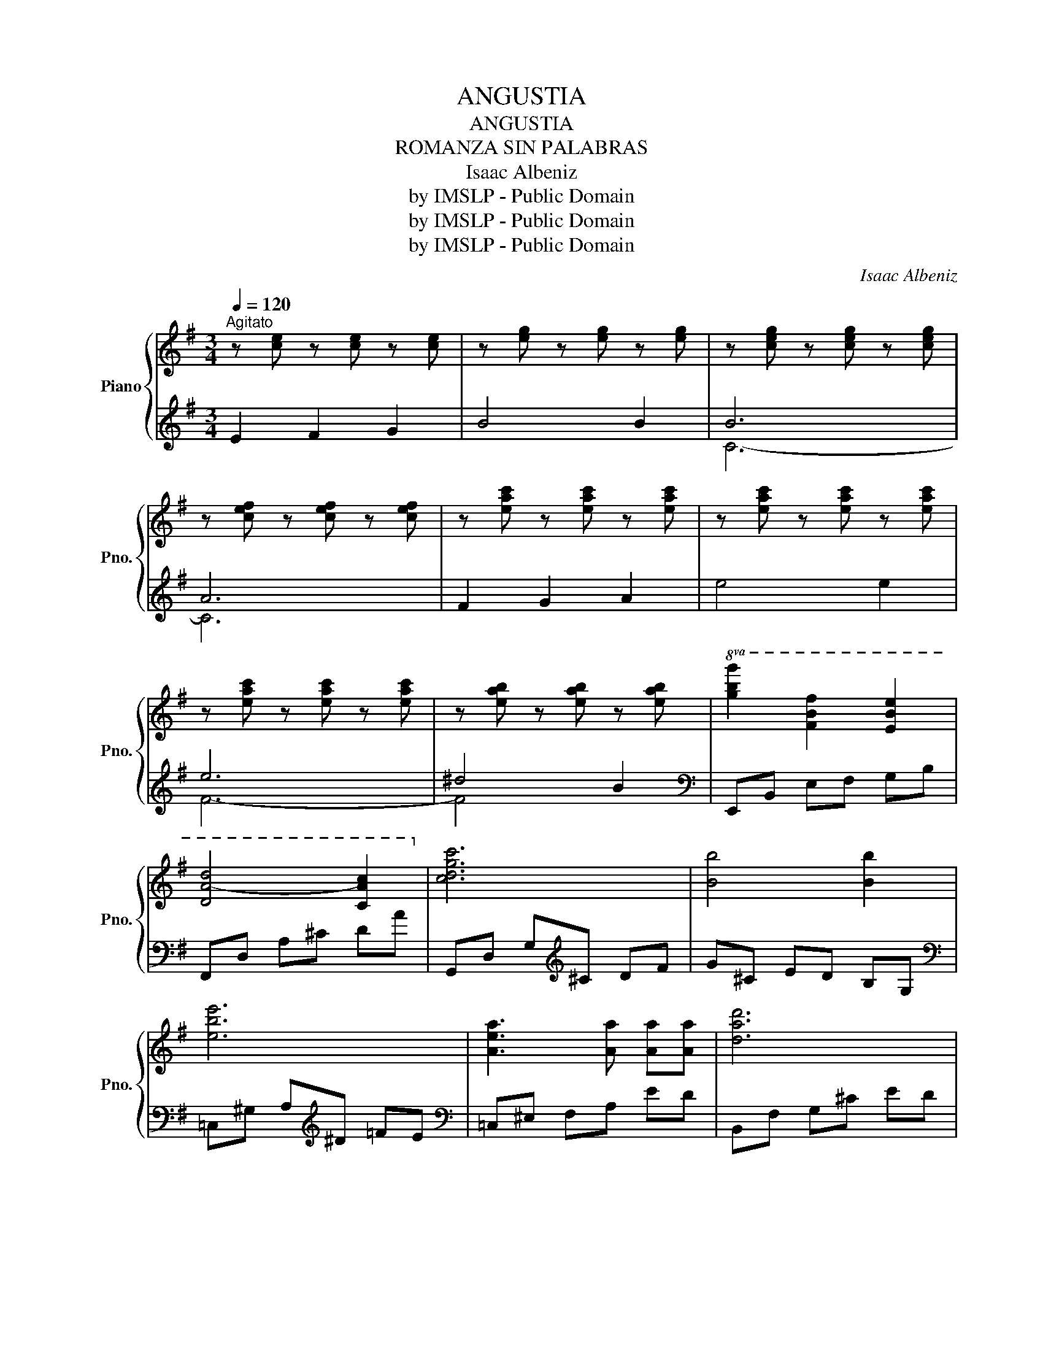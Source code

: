 X:1
T:ANGUSTIA
T:ANGUSTIA
T:ROMANZA SIN PALABRAS
T:Isaac Albeniz
T:by IMSLP - Public Domain
T:by IMSLP - Public Domain
T:by IMSLP - Public Domain
C:Isaac Albeniz
Z:by IMSLP - Public Domain
%%score { ( 1 4 5 ) | ( 2 3 ) }
L:1/8
Q:1/4=120
M:3/4
K:G
V:1 treble nm="Piano" snm="Pno."
V:4 treble 
V:5 treble 
V:2 treble 
V:3 treble 
V:1
"^Agitato" z [ce] z [ce] z [ce] | z [eg] z [eg] z [eg] | z [ceg] z [ceg] z [ceg] | %3
 z [cef] z [cef] z [cef] | z [eac'] z [eac'] z [eac'] | z [eac'] z [eac'] z [eac'] | %6
 z [eac'] z [eac'] z [eac'] | z [eab] z [eab] z [eab] |!8va(! [gbg']2 [fbf']2 [ebe']2 | %9
 [da-d']4 [cac']2!8va)! | [cdgc']6 | [Bb]4 [Bb]2 | [ebe']6 | [Aea]3 [Aa] [Aa][Aa] | [dad']6 | %15
 [Gg]3 [Gg] [Aa][Bb] | [Bdgb]3!8va(! [dd'] [gg'][bb'] | [aa'][gg'] [dd'][Bb]!8va)! [Gg]>[Ff] | %18
 [G^cf]4 [Ee]2 | d6- | d6 | a6 | a6 | a6 | a6 | g2 a2 b2 | c'2 d'2 e'2 | c'2 d'2 c'2 | g6 | b6 | %30
 z [d=fa] z [dfa] z [dfa] | b6 | z [Bde] z [Bde] z [Bde] | a2 b2 c'2 | e'4 d'2 | d'2 b2 d'2 | %36
 c'4 c'2 | c'4 c'2 | b4 a2 | a4 g2 | f6 | f4 f2 | a6 | a6 | a6 | a4 g2 | c'6 | %47
 z [cef] z [cef] z [cef] | e'6 | e'4 e'2 |!8va(! g'6!8va)! | g4 g2 | g6 | g4 g2 | %54
 z [Be] z [Be] z [Be] | z [eg] z [eg] z [eg] | z [ceg] z [ceg] z [ceg] | z [cef] z [cef] z [cef] | %58
 z [eac'] z [eac'] z [eac'] | z [eac'] z [eac'] z [eac'] | z [eac'] z [eac'] z [eac'] | %61
 z [eab] z [eab] z [eab] |!8va(! [gbg']2 [fbf']2 [ebe']2 | [da-d']4 [cac']2!8va)! | [cdgc']6 | %65
 [Bb]4 [Bb]2 |!8va(! [ebe']6!8va)! | [Aea]3 [Aa] [Aa][Aa] | [dad']6 | [Gg]3 [Ga] [Ga][Ga] | %70
 [cfc']6 | [Ff]3 [Ff] [Ff][Ff] | [Beb]6- | [Beb]4 [Ee]2 | [Beb]6 | [Aea]2 [^c^c']2 [eae']2 | %76
 [e^ge']6- | [ege']6 | [^g^c'e'^g']6 | [^gb^d'g']4 [ff']2 | [e^gbe'][Beg] z [B,E^GB] z [B,EGB] | %81
 z [B,E^GB] z [B,EGB] z [B,EGB] | A2 c2 e2 | f2 a2 c'2 | [e^gbe'][Beg] z [B,E^GB] z [B,EGB] | %85
!pp! z [B,E^GB] z [B,EGB] z [B,EGB] | A2 c2 e2 | f2 a2 c'2 |"_dim." [e^gbe']6- | [egbe']2 z2 z2 | %90
 [^gbe'^g']6 | !fermata![^G,B,E^G]6 |] %92
V:2
 E2 F2 G2 | B4 B2 | B6 | A6 | F2 G2 A2 | e4 e2 | e6 | ^d4 B2 |[K:bass] E,,B,, E,F, G,B, | %9
 F,,D, A,^C DA | G,,D, G,[K:treble]^C DF | G^C ED B,G, |[K:bass] =C,^G, A,[K:treble]^D =FE | %13
[K:bass] =C,^E, F,A, ED | B,,F, G,^C ED | E,^A, B,[K:treble]E FG |[K:bass] A,,E, DB, DE, | %17
 A,,E, B,E, DE, | A,,^G,[K:treble] A,^B, ^C=G |[K:bass] D,2 A,2 D2 | E2 F2 D2 | F,2 C2 E2 | G4 F2 | %23
 [B,-E]6 | [B,^D]6 | E,^D FE B,E, | A,,E, F,^G, A,F | D,^E, F,B,{/=D} CB, | E,,B,, ^D,E, G,B, | %29
 [B,,=D]2[K:treble] =F2 A2 | c4 B2 |[K:bass]!ped! A6!ped-up! | ^G6 | C,^D =FE CA, | %34
 B,,=F, A,[K:treble]D =FB |[K:bass] =F2 A2 ^G2 | A,^D =FE A,2 | G,^A, B,^C E2 | F,A, B,^E F2 | %39
 E,^A, CB, E2 | (A,,^E, F,A,[K:treble] C=E) | G4 F2 |[K:bass] C3 B, DC | ^G,B, A,^D, =F,E, | %44
 C,2 F,A,[K:treble] CE | B4 C2 | e3 ^E FG | BA FC B,C |[K:bass] ^A,,2 E,G, ^A,E |[K:treble] ^A6 | %50
[K:bass] B,,2 ^A,2 B,2 |[K:treble] ^DE AG EB, |[K:bass] z2 ^C4 | z2 A4 |[K:treble] E2 F2 G2 | %55
 B4 B2 | B6 | A6 | F2 G2 A2 | e4 e2 | e6 | ^d4 B2 |[K:bass] E,,B,, E,F, G,B, | F,,D, A,^C DA | %64
 G,,D, G,[K:treble]^C DF | G^C ED B,G, |[K:bass] =C,^G, A,[K:treble]^D =FE | %67
[K:bass] C,^E, F,A, =ED | B,,F, G,^C ED | =E,^A, B,^D FE | A,,^E, F,A, C=E | ^DB, ^A,=A, ^D,A,, | %72
 ^G,,E, ^G,B, ^C^D | EB, ^G,E, ^^F,,^G,, | F,,^C, E,A, ^CE | FE ^CA, F,C, | B,,^G, ^^F,G, B,E | %77
[K:treble] A^G ^cB GE |[K:bass] B,,F, ^A,E[K:treble] Fe |[K:bass] B,,F, A,B, ^DA | E,,2 B,,2 E,2 | %81
 ^G,2 B,2 E2 | E,,2 F4 | z2 C2 F,2 | E,,2 B,,2 E,2 | ^G,2 B,2 E2 | E,,2 F4 | z2 C2 F,2 | %88
 (E,,B,, E,^G, B,E |[K:treble] ^GB e^g be') | [EBe]6 |[K:bass] !fermata![E,,B,,E,]6 |] %92
V:3
 x6 | x6 | C6- | C6 | x6 | x6 | F6- | F4 x2 |[K:bass] x6 | x6 | x3[K:treble] x3 | x6 | %12
[K:bass] x3[K:treble] x3 |[K:bass] x6 | x6 | x3[K:treble] x3 |[K:bass] x6 | x6 | x2[K:treble] x4 | %19
[K:bass] x6 | x6 | x6 | x6 | x6 | x6 | x6 | x6 | x6 | x6 | x2[K:treble] x4 | x6 |[K:bass] E,6- | %32
 E,6 | x6 | x3[K:treble] x3 |[K:bass] E,6 | x6 | x6 | x6 | x6 | x4[K:treble] x2 | x6 |[K:bass] x6 | %43
 x6 | x4[K:treble] x2 | x6 | x6 | x6 |[K:bass] x6 |[K:treble] x6 |[K:bass] x6 |[K:treble] x6 | %52
[K:bass] B,,6 | B,,6 |[K:treble] x6 | x6 | C6- | C6 | x6 | x6 | F6- | F4 x2 |[K:bass] x6 | x6 | %64
 x3[K:treble] x3 | x6 |[K:bass] x3[K:treble] x3 |[K:bass] x6 | x6 | x6 | x6 | x6 | x6 | x6 | x6 | %75
 x6 | x6 |[K:treble] x6 |[K:bass] x4[K:treble] x2 |[K:bass] x6 | x6 | x6 | x6 | x6 | x6 | x6 | x6 | %87
 x6 | x6 |[K:treble] x6 | x6 |[K:bass] x6 |] %92
V:4
 x6 | x6 | x6 | x6 | x6 | x6 | x6 | x6 |!8va(! x6 | x6!8va)! | x6 | x6 | x6 | x6 | x6 | x6 | %16
 x3!8va(! x3 | x4!8va)! x2 | x6 | z [FA] z [FA] z [FA] | z [FA] z [FA] z [FA] | %21
 z [Ae] z [Ae] z [Ae] | z [ce] z [ce] z [ce] | z [cf] z [cf] z [cf] | z [cf] z [cf] z [cf] | %25
 z [Be] z [Be] z [eg] | z [ea] z [ac'] z [ec'] | z [A^d] z [A=d] z [Ad] | z [Be] z [Be] z [Be] | %29
 z [d=fa] z [dfa] z [dfa] | x6 | B[Bd=f] z [Bdf] z [Bdf] | x6 | z [ce] z [ea] z [ea] | %34
 z [ab] z [ab] z [=fa] | z [=fa] z [d^f] z [de] | z [ea] z [ea] z [ea] | z [ea] z [ea] z [ea] | %38
 z [B^d] z [Bd] z [Bd] | z [B^d] z [Bd] z [Be] | z [ce] z [ce] z [ce] | z [ce] z [ce] z [ce] | %42
 z [ef] z [ef] z [ef] | z [ef] z [ef] z [ef] | z [ef] z [ef] z [ef] | z [B^d] z [Bd] z [Be] | %46
 z [fa] z [fa] z [fa] | x6 | z [g^c'] z [gc'] z [gc'] | z [g^c'] z [gc'] z [gc'] | %50
!8va(! z [be'] z [be'] z [be']!8va)! | z [Be] z [Be] z [Be] | z [^Ae] z [Ae] z [Ae] | %53
 z [B^d] z [Bd] z [Bd] | x6 | x6 | x6 | x6 | x6 | x6 | x6 | x6 |!8va(! x6 | x6!8va)! | x6 | x6 | %66
!8va(! x6!8va)! | x6 | x6 | x6 | x6 | x6 | x6 | x6 | x6 | x6 | x6 | x6 | x6 | x6 | x6 | x6 | %82
 z [CEF] z [EFA] z [FAc] | z [Ace] z [cef] z [efa] | x6 | x6 | z [CEF] z [EFA] z [FAc] | %87
 z [Ace] z [cef] z [efa] | x6 | x6 | x6 | x6 |] %92
V:5
 x6 | x6 | x6 | x6 | x6 | x6 | x6 | x6 |!8va(! x6 | x6!8va)! | x6 | x6 | x6 | x6 | x6 | x6 | %16
 x3!8va(! x3 | x4!8va)! x2 | x6 | x6 | x6 | x6 | x6 | x6 | x6 | G2 A2 B2 | c2 e2 c2 | c2 B2 A2 | %28
 G6 | B6 | x6 | x6 | x6 | A2 B2 c2 | e4 d2 | d2 B2 d2 | c4 B2 | c4 B2 | B4 A2 | A4 G2 | F6 | %41
 F4 F2 | A6- | A6 | A6 | A4 G2 | c6 | x6 | e6 | e4 e2 |!8va(! g6!8va)! | G4 G2 | G6 | G4 F2 | x6 | %55
 x6 | x6 | x6 | x6 | x6 | x6 | x6 |!8va(! x6 | x6!8va)! | x6 | x6 |!8va(! x6!8va)! | x6 | x6 | x6 | %70
 x6 | x6 | x6 | x6 | x6 | x6 | x6 | x6 | x6 | x6 | x6 | x6 | x6 | x6 | x6 | x6 | x6 | x6 | x6 | %89
 x6 | x6 | x6 |] %92

